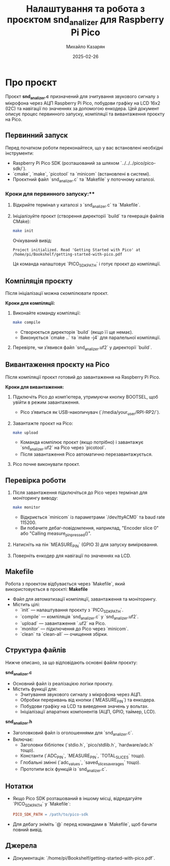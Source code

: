 #+TITLE: Налаштування та робота з проєктом snd_analizer для Raspberry Pi Pico
#+AUTHOR: Михайло Казарян
#+DATE: 2025-02-26
#+STARTUP: overview

* Про проєкт
Проєкт *snd_analizer.c* призначений для зчитування звукового сигналу з мікрофона через АЦП Raspberry Pi Pico,
побудови графіку на LCD 16x2 (I2C) та навігації по значеннях за допомогою енкодера. Цей документ описує процес
первинного запуску, компіляції та вивантаження проєкту на Pico.

** Первинний запуск
Перед початком роботи переконайтеся, що у вас встановлені необхідні інструменти:
- Raspberry Pi Pico SDK (розташований за шляхом `../../../pico/pico-sdk/`).
- `cmake`, `make`, `picotool` та `minicom` (встановлені в системі).
- Проєктний файл `snd_analizer.c` та `Makefile` у поточному каталозі.

*** Кроки для первинного запуску:**
1. Відкрийте термінал у каталозі з `snd_analizer.c` та `Makefile`.
2. Ініціалізуйте проєкт (створення директорії `build` та генерація файлів CMake):
   #+BEGIN_SRC sh :results output
   make init
   #+END_SRC
   Очікуваний вивід:
   #+BEGIN_EXAMPLE
   Project initialized. Read 'Getting Started with Pico' at /home/pi/Bookshelf/getting-started-with-pico.pdf
   #+END_EXAMPLE
   Ця команда налаштовує `PICO_SDK_PATH` і готує проєкт до компіляції.

** Компіляція проєкту
Після ініціалізації можна скомпілювати проєкт.

**Кроки для компіляції:**
1. Виконайте команду компіляції:
   #+BEGIN_SRC sh :results output
   make compile
   #+END_SRC
   - Створюється директорія `build` (якщо її ще немає).
   - Виконується `cmake ..` та `make -j4` для паралельної компіляції.
2. Перевірте, чи з’явився файл `snd_analizer.uf2` у директорії `build`.

** Вивантаження проєкту на Pico
Після компіляції проєкт готовий до завантаження на Raspberry Pi Pico.

**Кроки для вивантаження:**
1. Підключіть Pico до комп’ютера, утримуючи кнопку BOOTSEL, щоб увійти в режим завантаження.
   - Pico з’явиться як USB-накопичувач (`/media/your_user/RPI-RP2/`).
2. Завантажте проєкт на Pico:
   #+BEGIN_SRC sh :results output
   make upload
   #+END_SRC
   - Команда компілює проєкт (якщо потрібно) і завантажує `snd_analizer.uf2` на Pico через `picotool`.
   - Після завантаження Pico автоматично перезавантажується.
3. Pico почне виконувати проєкт.

** Перевірка роботи
1. Після завантаження підключіться до Pico через термінал для моніторингу виводу:
   #+BEGIN_SRC sh :results output
   make monitor
   #+END_SRC
   - Відкриється `minicom` із параметрами `/dev/ttyACM0` та baud rate 115200.
   - Ви побачите дебаг-повідомлення, наприклад, "Encoder slice 0" або "Calling measure_pin_pressed()".
2. Натисніть на пін `MEASURE_PIN` (GPIO 3) для запуску вимірювання.
3. Поверніть енкодер для навігації по значеннях на LCD.

** Makefile
Робота з проектом відбувається через `Makefile`, який використовується в проєкті:
**Makefile**
- Файл для автоматизації компіляції, завантаження та моніторингу.
- Містить цілі:
  - `init` — налаштування проєкту з `PICO_SDK_PATH`.
  - `compile` — компіляція `snd_analizer.c` у `snd_analizer.uf2`.
  - `upload` — завантаження `.uf2` на Pico.
  - `monitor` — підключення до Pico через `minicom`.
  - `clean` та `clean-all` — очищення збірки.
** Структура файлів
Нижче описано, за що відповідають основні файли проєкту:

**snd_analizer.c**
- Основний файл із реалізацією логіки проєкту.
- Містить функції для:
  - Зчитування звукового сигналу з мікрофона через АЦП.
  - Обробки переривань від кнопки (`MEASURE_PIN`) та енкодера.
  - Побудови графіку на LCD та виведення значень у вольтах.
  - Ініціалізації апаратних компонентів (АЦП, GPIO, таймер, LCD).

**snd_analizer.h**
- Заголовковий файл із оголошеннями для `snd_analizer.c`.
- Включає:
  - Заголовки бібліотек (`stdio.h`, `pico/stdlib.h`, `hardware/adc.h` тощо).
  - Константи (`ADC_PIN`, `MEASURE_PIN`, `TOTAL_SLICES` тощо).
  - Глобальні змінні (`adc_values`, `saved_slices_averages` тощо).
  - Прототипи всіх функцій із `snd_analizer.c`.
** Нотатки
- Якщо Pico SDK розташований в іншому місці, відредагуйте `PICO_SDK_PATH` у `Makefile`:
  #+BEGIN_SRC makefile
  PICO_SDK_PATH = /path/to/pico-sdk
  #+END_SRC
- Для дебагу зніміть `@` перед командами в `Makefile`, щоб бачити повний вивід.

** Джерела
- Документація: `/home/pi/Bookshelf/getting-started-with-pico.pdf`.
